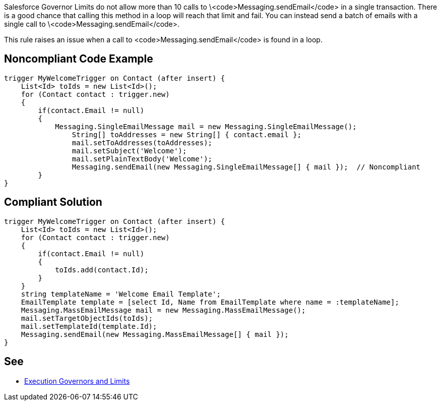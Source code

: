 Salesforce Governor Limits do not allow more than 10 calls to \<code>Messaging.sendEmail</code> in a single transaction. There is a good chance that calling this method in a loop will reach that limit and fail. You can instead send a batch of emails with a single call to \<code>Messaging.sendEmail</code>.

This rule raises an issue when a call to <code>Messaging.sendEmail</code> is found in a loop.
 


== Noncompliant Code Example

----
trigger MyWelcomeTrigger on Contact (after insert) {
    List<Id> toIds = new List<Id>(); 
    for (Contact contact : trigger.new)
    {
        if(contact.Email != null)
        {
            Messaging.SingleEmailMessage mail = new Messaging.SingleEmailMessage(); 
        	String[] toAddresses = new String[] { contact.email }; 
        	mail.setToAddresses(toAddresses); 
        	mail.setSubject('Welcome'); 
        	mail.setPlainTextBody('Welcome'); 
        	Messaging.sendEmail(new Messaging.SingleEmailMessage[] { mail });  // Noncompliant
        }
}
----


== Compliant Solution

----
trigger MyWelcomeTrigger on Contact (after insert) {
    List<Id> toIds = new List<Id>(); 
    for (Contact contact : trigger.new)
    {  
        if(contact.Email != null)
        {
            toIds.add(contact.Id);
        }
    }
    string templateName = 'Welcome Email Template';
    EmailTemplate template = [select Id, Name from EmailTemplate where name = :templateName];
    Messaging.MassEmailMessage mail = new Messaging.MassEmailMessage(); 
    mail.setTargetObjectIds(toIds);
    mail.setTemplateId(template.Id);
    Messaging.sendEmail(new Messaging.MassEmailMessage[] { mail }); 
}
----


== See

* https://developer.salesforce.com/docs/atlas.en-us.apexcode.meta/apexcode/apex_gov_limits.htm[Execution Governors and Limits]

